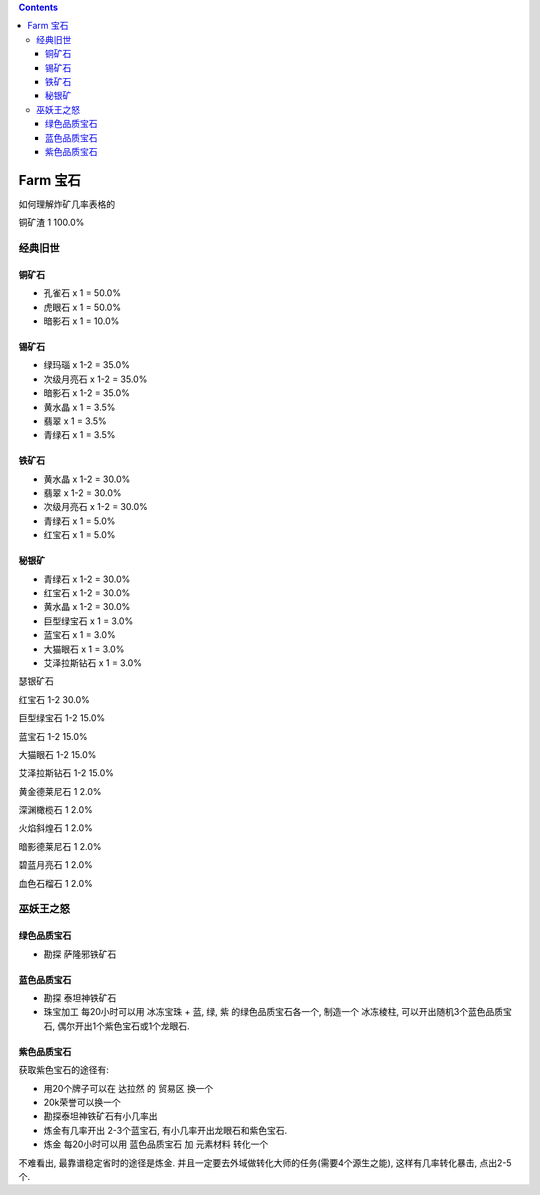 .. contents::

.. _farm-gem:

Farm 宝石
==============================================================================

如何理解炸矿几率表格的

铜矿渣 1 100.0%

经典旧世
------------------------------------------------------------------------------


铜矿石
~~~~~~~~~~~~~~~~~~~~~~~~~~~~~~~~~~~~~~~~~~~~~~~~~~~~~~~~~~~~~~~~~~~~~~~~~~~~~~

- 孔雀石 x 1 = 50.0%
- 虎眼石 x 1 = 50.0%
- 暗影石 x 1 = 10.0%


锡矿石
~~~~~~~~~~~~~~~~~~~~~~~~~~~~~~~~~~~~~~~~~~~~~~~~~~~~~~~~~~~~~~~~~~~~~~~~~~~~~~

- 绿玛瑙 x 1-2 = 35.0%
- 次级月亮石 x 1-2 = 35.0%
- 暗影石 x 1-2 = 35.0%
- 黄水晶 x 1 = 3.5%
- 翡翠 x 1 = 3.5%
- 青绿石 x 1 = 3.5%


铁矿石
~~~~~~~~~~~~~~~~~~~~~~~~~~~~~~~~~~~~~~~~~~~~~~~~~~~~~~~~~~~~~~~~~~~~~~~~~~~~~~

- 黄水晶 x 1-2 = 30.0%
- 翡翠 x 1-2 = 30.0%
- 次级月亮石 x 1-2 = 30.0%
- 青绿石 x 1 = 5.0%
- 红宝石 x 1 = 5.0%


秘银矿
~~~~~~~~~~~~~~~~~~~~~~~~~~~~~~~~~~~~~~~~~~~~~~~~~~~~~~~~~~~~~~~~~~~~~~~~~~~~~~

- 青绿石 x 1-2 = 30.0%
- 红宝石 x 1-2 = 30.0%
- 黄水晶 x 1-2 = 30.0%
- 巨型绿宝石 x 1 = 3.0%
- 蓝宝石 x 1 = 3.0%
- 大猫眼石 x 1 = 3.0%
- 艾泽拉斯钻石 x 1 = 3.0%

瑟银矿石

红宝石 1-2 30.0%

巨型绿宝石 1-2 15.0%

蓝宝石 1-2 15.0%

大猫眼石 1-2 15.0%

艾泽拉斯钻石 1-2 15.0%

黄金德莱尼石 1 2.0%

深渊橄榄石 1 2.0%

火焰斜煌石 1 2.0%

暗影德莱尼石 1 2.0%

碧蓝月亮石 1 2.0%

血色石榴石 1 2.0%





巫妖王之怒
------------------------------------------------------------------------------


绿色品质宝石
~~~~~~~~~~~~~~~~~~~~~~~~~~~~~~~~~~~~~~~~~~~~~~~~~~~~~~~~~~~~~~~~~~~~~~~~~~~~~~

- 勘探 ``萨隆邪铁矿石``


蓝色品质宝石
~~~~~~~~~~~~~~~~~~~~~~~~~~~~~~~~~~~~~~~~~~~~~~~~~~~~~~~~~~~~~~~~~~~~~~~~~~~~~~

- 勘探 ``泰坦神铁矿石``
- ``珠宝加工`` 每20小时可以用 ``冰冻宝珠`` + 蓝, 绿, 紫 的绿色品质宝石各一个, 制造一个 ``冰冻棱柱``, 可以开出随机3个蓝色品质宝石, 偶尔开出1个紫色宝石或1个龙眼石.


紫色品质宝石
~~~~~~~~~~~~~~~~~~~~~~~~~~~~~~~~~~~~~~~~~~~~~~~~~~~~~~~~~~~~~~~~~~~~~~~~~~~~~~

获取紫色宝石的途径有:

- 用20个牌子可以在 ``达拉然`` 的 ``贸易区`` 换一个
- 20k荣誉可以换一个
- 勘探泰坦神铁矿石有小几率出
- 炼金有几率开出 2-3个蓝宝石, 有小几率开出龙眼石和紫色宝石.
- ``炼金`` 每20小时可以用 ``蓝色品质宝石`` 加 ``元素材料`` 转化一个

不难看出, 最靠谱稳定省时的途径是炼金. 并且一定要去外域做转化大师的任务(需要4个源生之能), 这样有几率转化暴击, 点出2-5个.
